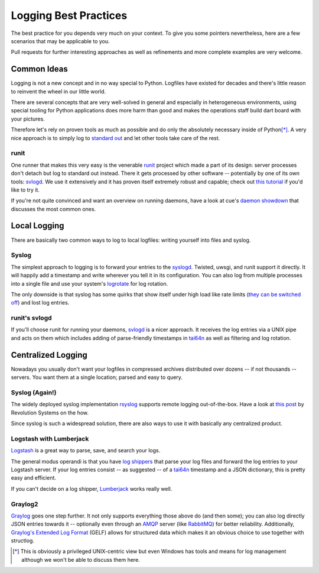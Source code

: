 Logging Best Practices
======================

The best practice for you depends very much on your context.
To give you some pointers nevertheless, here are a few scenarios that may be applicable to you.

Pull requests for further interesting approaches as well as refinements and more complete examples are very welcome.


Common Ideas
------------

Logging is not a new concept and in no way special to Python.
Logfiles have existed for decades and there's little reason to reinvent the wheel in our little world.

There are several concepts that are very well-solved in general and especially in heterogeneous environments, using special tooling for Python applications does more harm than good and makes the operations staff build dart board with your pictures.

Therefore let's rely on proven tools as much as possible and do only the absolutely necessary inside of Python\ [*]_.
A very nice approach is to simply log to `standard out`_ and let other tools take care of the rest.

runit
^^^^^

One runner that makes this very easy is the venerable runit_ project which made a part of its design: server processes don't detach but log to standard out instead.
There it gets processed by other software -- potentially by one of its own tools: svlogd_.
We use it extensively and it has proven itself extremely robust and capable; check out `this tutorial`_ if you'd like to try it.

If you're not quite convinced and want an overview on running daemons, have a look at cue's `daemon showdown`_ that discusses the most common ones.


Local Logging
-------------

There are basically two common ways to log to local logfiles: writing yourself into files and syslog.

Syslog
^^^^^^

The simplest approach to logging is to forward your entries to the syslogd_.
Twisted, uwsgi, and runit support it directly.
It will happily add a timestamp and write wherever you tell it in its configuration.
You can also log from multiple processes into a single file and use your system's logrotate_ for log rotation.

The only downside is that syslog has some quirks that show itself under high load like rate limits (`they can be switched off`_) and lost log entries.


runit's svlogd
^^^^^^^^^^^^^^

If you'll choose runit for running your daemons, svlogd_ is a nicer approach.
It receives the log entries via a UNIX pipe and acts on them which includes adding of parse-friendly timestamps in tai64n_ as well as filtering and log rotation.


Centralized Logging
-------------------

Nowadays you usually don't want your logfiles in compressed archives distributed over dozens -- if not thousands -- servers.
You want them at a single location; parsed and easy to query.


Syslog (Again!)
^^^^^^^^^^^^^^^

The widely deployed syslog implementation rsyslog_ supports remote logging out-of-the-box.
Have a look at `this post`_ by Revolution Systems on the how.

Since syslog is such a widespread solution, there are also ways to use it with basically any centralized product.


Logstash with Lumberjack
^^^^^^^^^^^^^^^^^^^^^^^^

Logstash_ is a great way to parse, save, and search your logs.

The general modus operandi is that you have `log shippers`_ that parse your log files and forward the log entries to your Logstash server.
If your log entries consist -- as suggested -- of a tai64n_ timestamp and a JSON dictionary, this is pretty easy and efficient.

If you can't decide on a log shipper, Lumberjack_ works really well.


Graylog2
^^^^^^^^

Graylog_ goes one step further.
It not only supports everything those above do (and then some); you can also log directly JSON entries towards it -- optionally even through an AMQP_ server (like RabbitMQ_) for better reliability.
Additionally, `Graylog's Extended Log Format`_ (GELF) allows for structured data which makes it an obvious choice to use together with structlog.


.. [*] This is obviously a privileged UNIX-centric view but even Windows has tools and means for log management although we won't be able to discuss them here.

.. _AMQP: http://support.torch.sh/help/kb/graylog2-server/using-the-amqp-input
.. _Graylog: http://graylog2.org/
.. _Logstash: http://logstash.net
.. _Lumberjack: https://github.com/jordansissel/lumberjack
.. _RabbitMQ: http://www.rabbitmq.com
.. _`Graylog's Extended Log Format`: http://graylog2.org/about/gelf
.. _`daemon showdown`: http://tech.cueup.com/blog/2013/03/08/running-daemons/
.. _`log shippers`: http://cookbook.logstash.net/recipes/log-shippers/
.. _`standard out`: http://en.wikipedia.org/wiki/Standard_out#Standard_output_.28stdout.29
.. _`they can be switched off`: http://blog.abhijeetr.com/2013/01/disable-rate-limiting-in-rsyslog-v5.html
.. _`this post`: http://www.revsys.com/blog/2010/aug/26/centralized-logging-fun-and-profit/
.. _`this tutorial`: http://rubyists.github.io/2011/05/02/runit-for-ruby-and-everything-else.html
.. _logrotate: http://manpages.ubuntu.com/manpages/raring/man8/logrotate.8.html
.. _rsyslog: http://www.rsyslog.com
.. _runit: http://smarden.org/runit/
.. _svlogd: http://smarden.org/runit/svlogd.8.html
.. _syslogd: http://en.wikipedia.org/wiki/Syslogd
.. _tai64n: http://cr.yp.to/daemontools/tai64n.html
